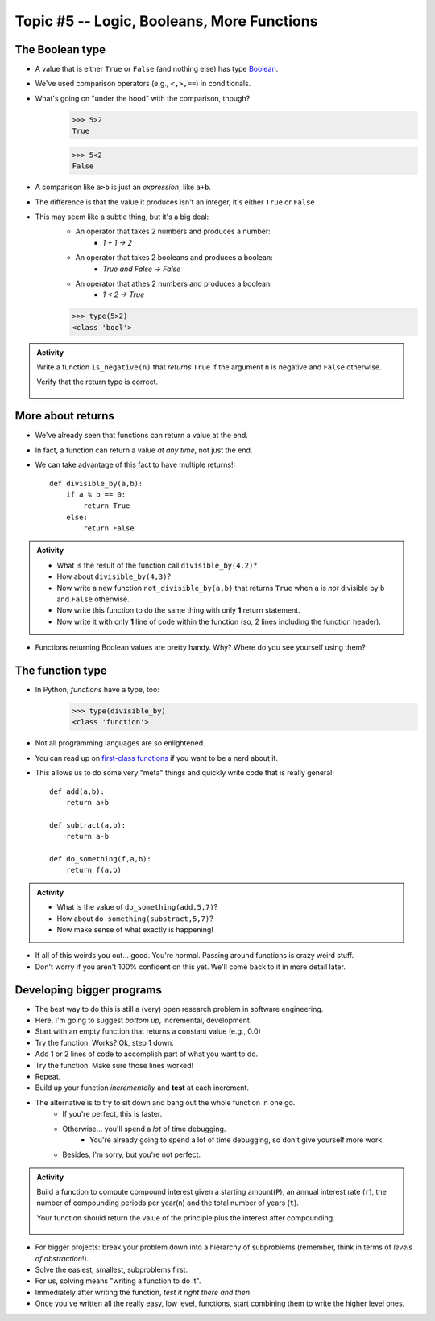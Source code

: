 *******************************************
Topic #5 -- Logic, Booleans, More Functions
*******************************************

The Boolean type
================
* A value that is either ``True`` or ``False`` (and nothing else) has type `Boolean <http://en.wikipedia.org/wiki/George_Boole>`_.
* We've used comparison operators (e.g., ``<,>,==``) in conditionals.
* What's going on "under the hood" with the comparison, though?
    >>> 5>2
    True
    
    >>> 5<2
    False
	
* A comparison like ``a>b`` is just an *expression*, like ``a+b``.
* The difference is that the value it produces isn't an integer, it's either ``True`` or ``False``
* This may seem like a subtle thing, but it's a big deal:
    * An operator that takes 2 numbers and produces a number: 
        * `1 + 1 -> 2`
    * An operator that takes 2 booleans and produces a boolean: 
        * `True and False -> False`
    * An operator that athes 2 numbers and produces a boolean: 
        * `1 < 2 -> True`
   

    >>> type(5>2)
    <class 'bool'>

.. admonition:: Activity

    Write a function ``is_negative(n)`` that *returns* ``True`` if the argument ``n`` is negative and ``False`` otherwise.

    Verify that the return type is correct.

     .. raw:: html

	<iframe width="560" height="315" src="https://www.youtube.com/embed/xrBzzvmLCvQ" frameborder="0" allowfullscreen></iframe>   


More about returns
==================

* We've already seen that functions can return a value at the end.
* In fact, a function can return a value *at any time*, not just the end.
* We can take advantage of this fact to have multiple returns!::

    def divisible_by(a,b):
        if a % b == 0:
            return True
        else:
            return False

.. admonition:: Activity

    * What is the result of the function call ``divisible_by(4,2)``? 
    * How about ``divisible_by(4,3)``? 
    * Now write a new function ``not_divisible_by(a,b)`` that returns ``True`` when ``a`` is *not* divisible by ``b`` and ``False`` otherwise.
    * Now write this function to do the same thing with only **1** return statement.
    * Now write it with only **1** line of code within the function (so, 2 lines including the function header).
   
* Functions returning Boolean values are pretty handy. Why? Where do you see yourself using them?

The function type
=================

* In Python, *functions* have a type, too:
	>>> type(divisible_by)
	<class 'function'>
	
* Not all programming languages are so enlightened.
* You can read up on `first-class functions <http://en.wikipedia.org/wiki/First-class_function>`_ if you want to be a nerd about it.
* This allows us to do some very "meta" things and quickly write code that is really general::

    def add(a,b):
        return a+b

    def subtract(a,b):
        return a-b
        
    def do_something(f,a,b):
        return f(a,b)

.. admonition:: Activity

    * What is the value of ``do_something(add,5,7)``?
    * How about ``do_something(substract,5,7)``?
    * Now make sense of what exactly is happening!
   
* If all of this weirds you out... good. You're normal. Passing around functions is crazy weird stuff.
* Don't worry if you aren't 100% confident on this yet. We'll come back to it in more detail later.

  .. raw:: html

	<iframe width="560" height="315" src="https://www.youtube.com/embed/7CAIlaxRpsg" frameborder="0" allowfullscreen></iframe>


Developing bigger programs
==========================

.. image:: ../img/softeigineering.jpeg

* The best way to do this is still a (very) open research problem in software engineering.
* Here, I'm going to suggest *bottom up*, incremental, development.
* Start with an empty function that returns a constant value (e.g., 0.0)
* Try the function. Works? Ok, step 1 down.
* Add 1 or 2 lines of code to accomplish part of what you want to do.
* Try the function. Make sure those lines worked!
* Repeat.
* Build up your function *incrementally* and **test** at each increment.
* The alternative is to try to sit down and bang out the whole function in one go.
    * If you're perfect, this is faster.
    * Otherwise... you'll spend a *lot* of time debugging.
        * You're already going to spend a lot of time debugging, so don't give yourself more work. 
    * Besides, I'm sorry, but you're not perfect.
   
.. admonition:: Activity

    Build a function to compute compound interest given a starting amount(``P``), an annual interest rate (``r``), the number of compounding periods per year(``n``) and the total number of years (``t``). 

    Your function should return the value of the principle plus the interest after compounding.

     .. raw:: html

	<iframe width="560" height="315" src="https://www.youtube.com/embed/epghFryGafA" frameborder="0" allowfullscreen></iframe>
	

* For bigger projects: break your problem down into a hierarchy of subproblems (remember, think in terms of *levels of abstraction*!).
* Solve the easiest, smallest, subproblems first.
* For us, solving means "writing a function to do it".
* Immediately after writing the function, *test it right there and then*.
* Once you've written all the really easy, low level, functions, start combining them to write the higher level ones.
